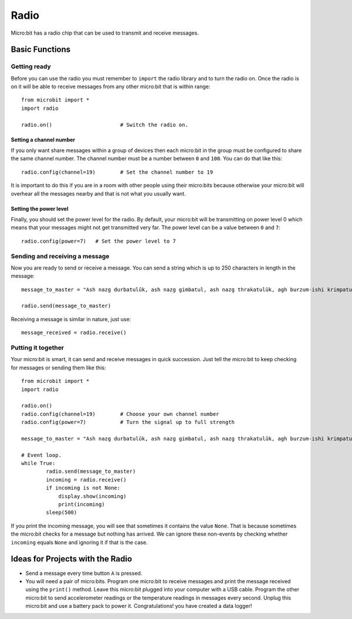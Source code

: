 ******
Radio
******
Micro:bit has a radio chip that can be used to transmit and receive messages.

.. image:: assets/radio.png
   :scale: 80 %


Basic Functions
================

Getting ready 
-------------
Before you can use the radio you must remember to ``import`` the radio library and to turn the radio on.  Once the radio is on it will be able to receive messages from 
any other micro:bit that is within range:: 

	from microbit import *
	import radio		

	radio.on()			# Switch the radio on.

Setting a channel number
^^^^^^^^^^^^^^^^^^^^^^^^
If you only want share messages within a group of devices then each micro:bit in the group must be configured to share the same channel number. The channel number must 
be a number between ``0`` and ``100``. You can do that like this::

	radio.config(channel=19)	# Set the channel number to 19 

It is important to do this if you are in a room with other people using their micro:bits because otherwise your micro:bit will overhear all the messages nearby and that 
is not what you usually want. 

Setting the power level
^^^^^^^^^^^^^^^^^^^^^^^
Finally, you should set the power level for the radio. By default, your micro:bit will be transmitting on power level 0 which means that your messages might not get 
transmitted very far. The power level can be a value between ``0`` and ``7``::

	radio.config(power=7)	# Set the power level to 7 

Sending and receiving a message
-------------------------------
Now you are ready to send or receive a message. You can send a string which is up to 250 characters in length in the message: ::

	message_to_master = "Ash nazg durbatulûk, ash nazg gimbatul, ash nazg thrakatulûk, agh burzum-ishi krimpatul."

	radio.send(message_to_master)


Receiving a message is similar in nature, just use::

    message_received = radio.receive()

Putting it together
-------------------
Your micro:bit is smart, it can send and receive messages in quick succession. Just tell the micro:bit to keep checking for messages or sending them like this::

	from microbit import * 
	import radio

	radio.on()
	radio.config(channel=19)	# Choose your own channel number
	radio.config(power=7)		# Turn the signal up to full strength 

	message_to_master = "Ash nazg durbatulûk, ash nazg gimbatul, ash nazg thrakatulûk, agh burzum-ishi krimpatul."
	
	# Event loop.
	while True:
		radio.send(message_to_master) 
		incoming = radio.receive()
		if incoming is not None:
		    display.show(incoming)
		    print(incoming)
		sleep(500)

If you print the incoming message, you will see that sometimes it contains the value ``None``. That is because sometimes the micro:bit checks for a message but nothing 
has arrived. We can ignore these non-events by checking whether ``incoming`` equals ``None`` and ignoring it if that is the case.


Ideas for Projects with the Radio
=================================
* Send a message every time button ``A`` is pressed.
* You will need a pair of micro:bits. Program one micro:bit to receive messages and print the message received using the ``print()`` method. Leave this micro:bit plugged into your computer with a USB cable. Program the other micro:bit to send accelerometer readings or the temperature readings in messages every second. Unplug this micro:bit and use a battery pack to power it. Congratulations! you have created a data logger!   
